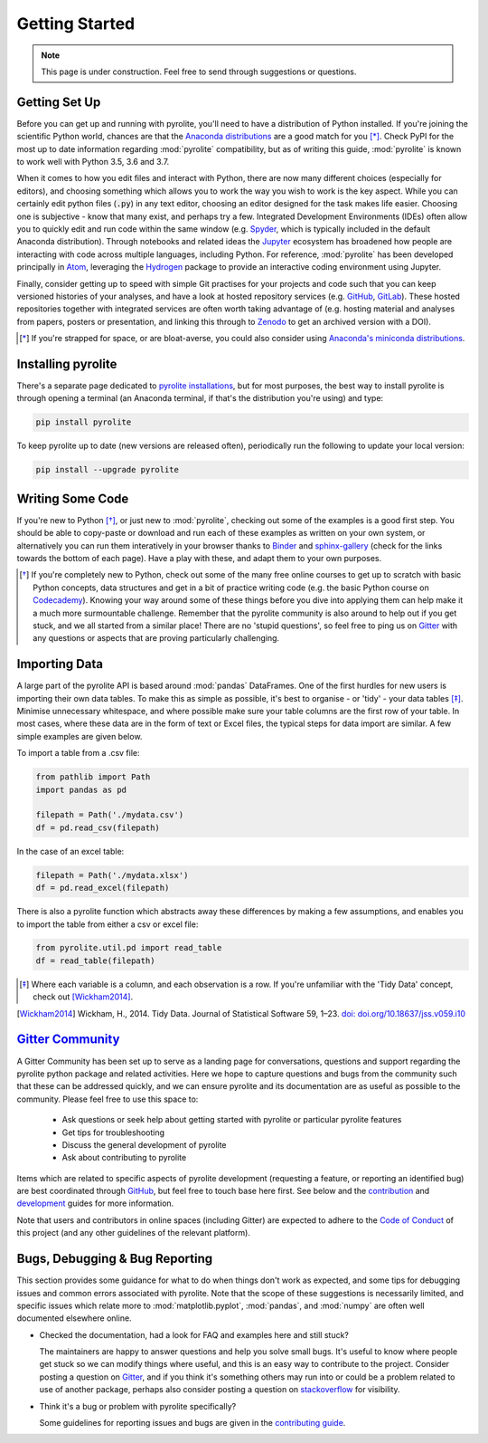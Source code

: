 Getting Started
----------------

.. note:: This page is under construction. Feel free to send through suggestions or
          questions.

Getting Set Up
~~~~~~~~~~~~~~~

Before you can get up and running with pyrolite, you'll need to have a distribution of
Python installed. If you're joining the scientific Python world, chances are that the
`Anaconda distributions <https://www.anaconda.com/distribution/#download-section>`__
are a good match for you [*]_. Check PyPI for the most up to date information regarding
:mod:`pyrolite` compatibility, but as of writing this guide, :mod:`pyrolite` is
known to work well with Python 3.5, 3.6 and 3.7.

When it comes to how you edit files and interact with Python, there are now many
different choices (especially for editors), and choosing something which allows
you to work the way you wish to work is the key aspect. While you can certainly edit
python files (:code:`.py`) in any text editor, choosing an editor designed for the task
makes life easier. Choosing one is subjective - know that many exist, and perhaps try a
few. Integrated Development Environments (IDEs) often allow you to
quickly edit and run code within the same window (e.g.
`Spyder <https://www.spyder-ide.org/>`__, which is typically included in the default
Anaconda distribution). Through notebooks and related ideas the
`Jupyter <https://jupyter.org/>`__ ecosystem has broadened how people are interacting
with code across multiple languages, including Python. For reference,
:mod:`pyrolite` has been developed principally in `Atom <https://atom.io>`__,
leveraging the `Hydrogen <https://atom.io/packages/hydrogen>`__ package to provide
an interactive coding environment using Jupyter.

Finally, consider getting up to speed with simple Git practises for your projects
and code such that you can keep versioned histories of your analyses, and have a look
at hosted repository services (e.g. `GitHub <https://github.com/>`__,
`GitLab <https://gitlab.com>`__). These hosted repositories together with integrated
services are often worth taking advantage of (e.g. hosting
material and analyses from papers, posters or presentation, and linking this through
to `Zenodo <https://jupyter.org/>`__ to get an archived version with a DOI).

.. [*] If you're strapped for space, or are bloat-averse, you could also consider using
      `Anaconda's miniconda distributions <https://docs.conda.io/en/latest/miniconda.html>`__.

Installing pyrolite
~~~~~~~~~~~~~~~~~~~~~

There's a separate page dedicated to `pyrolite installations <installation.html>`__,
but for most purposes, the best way to install pyrolite is through opening a terminal
(an Anaconda terminal, if that's the distribution you're using) and type:

.. code-block:: bash

  pip install pyrolite

To keep pyrolite up to date (new versions are released often), periodically run the
following to update your local version:

.. code-block:: bash

  pip install --upgrade pyrolite

Writing Some Code
~~~~~~~~~~~~~~~~~~~

If you're new to Python [*]_, or just new to :mod:`pyrolite`, checking out some of the
examples is a good first step. You should be able to copy-paste or download
and run each of these examples as written on your own system, or alternatively you
can run them interatively in your browser thanks to
`Binder <https://mybinder.readthedocs.io/en/latest/>`__ and
`sphinx-gallery <https://github.com/sphinx-gallery/sphinx-gallery>`__
(check for the links towards the bottom of each page). Have a play with these, and
adapt them to your own purposes.

.. [*] If you're completely new to Python, check out some of the many free online
       courses to get up to scratch with basic Python concepts, data structures
       and get in a bit of practice writing code (e.g. the basic Python course on
       `Codecademy <https://www.codecademy.com/>`__). Knowing your way around some
       of these things before you dive into applying them can help make it a much
       more surmountable challenge. Remember that the pyrolite community is also
       around to help out if you get stuck, and we all started from a similar place!
       There are no 'stupid questions', so feel free to ping us on
       `Gitter <https://gitter.im/pyrolite/community>`__ with any questions
       or aspects that are proving particularly challenging.

Importing Data
~~~~~~~~~~~~~~~~

A large part of the pyrolite API is based around :mod:`pandas` DataFrames.
One of the first hurdles for new users is importing their own data tables.
To make this as simple as possible, it's best to organise - or 'tidy' - your data
tables [*]_. Minimise unnecessary whitespace, and
where possible make sure your table columns are the first row of your table.
In most cases, where these data are in the form of text or Excel files,
the typical steps for data import are similar. A few simple examples are given
below.

To import a table from a .csv file:

.. code-block:: python

   from pathlib import Path
   import pandas as pd

   filepath = Path('./mydata.csv')
   df = pd.read_csv(filepath)

In the case of an excel table:

.. code-block:: python

  filepath = Path('./mydata.xlsx')
  df = pd.read_excel(filepath)

There is also a pyrolite function which abstracts away these differences by making a
few assumptions, and enables you to import the table from either a csv or excel file:

.. code-block:: python

  from pyrolite.util.pd import read_table
  df = read_table(filepath)

.. [*] Where each variable is a column, and each observation is a row. If you're
       unfamiliar with the 'Tidy Data' concept, check out [Wickham2014]_.

.. [Wickham2014] Wickham, H., 2014. Tidy Data.
                 Journal of Statistical Software 59, 1–23.
                 `doi: doi.org/10.18637/jss.v059.i10 <https://doi.org/10.18637/jss.v059.i10>`__
`Gitter Community <https://gitter.im/pyrolite/community>`__
~~~~~~~~~~~~~~~~~~~~~~~~~~~~~~~~~~~~~~~~~~~~~~~~~~~~~~~~~~~~~~

A Gitter Community has been set up to serve as a landing page for conversations,
questions and support regarding the pyrolite python package and related activities.
Here we hope to capture questions and bugs from the community such that these can be
addressed quickly, and we can ensure pyrolite and its documentation are as useful as
possible to the community. Please feel free to use this space to:

    * Ask questions or seek help about getting started with
      pyrolite or particular pyrolite features
    * Get tips for troubleshooting
    * Discuss the general development of pyrolite
    * Ask about contributing to pyrolite

Items which are related to specific aspects of pyrolite development
(requesting a feature, or reporting an identified bug) are best coordinated through
`GitHub <https://github.com/morganjwilliams/pyrolite>`__,
but feel free to touch base here first.
See below and the `contribution <./dev/contributing.html>`__
and `development <./dev/development.html>`__ guides for  more information.

Note that users and contributors in online spaces (including Gitter) are expected to
adhere to the `Code of Conduct <conduct.html>`__ of this project (and any other
guidelines of the relevant platform).

Bugs, Debugging & Bug Reporting
~~~~~~~~~~~~~~~~~~~~~~~~~~~~~~~~~

This section provides some guidance for what to do when things don't work as expected,
and some tips for debugging issues and common errors associated with
pyrolite. Note that the scope of these suggestions is necessarily limited, and specific
issues which relate more to :mod:`matplotlib.pyplot`, :mod:`pandas`, and :mod:`numpy`
are often well documented elsewhere online.

* Checked the documentation, had a look for FAQ and examples here and still stuck?

  The maintainers are happy to answer questions and help you solve small bugs.
  It's useful to know where people get stuck so we can modify things where useful,
  and this is an easy way to contribute to the project. Consider posting a question on
  `Gitter <https://gitter.im/pyrolite/community>`__, and if you think it's something
  others may run into or could be a problem related to use of another package,
  perhaps also consider posting a question on
  `stackoverflow <https://stackoverflow.com/>`__ for visibility.

* Think it's a bug or problem with pyrolite specifically?

  Some guidelines for reporting issues and bugs are given in the
  `contributing guide <./dev/contributing.html#bug-reports>`__.

.. seealso::

    `Examples <./examples/index.html>`__,
    `API <./api/API.html>`__,
    `Changelog <./dev/changelog.html>`__,
    `Code of Conduct <./dev/conduct.html>`__
